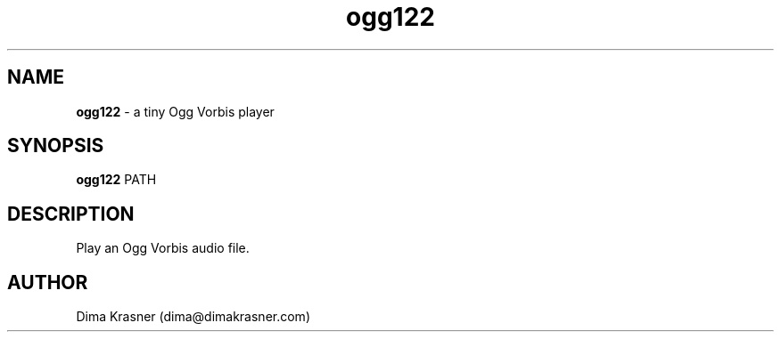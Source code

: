 .TH ogg122 1
.SH NAME
.B ogg122
\- a tiny Ogg Vorbis player
.SH SYNOPSIS
.B ogg122
PATH
.SH DESCRIPTION
Play an Ogg Vorbis audio file.
.SH AUTHOR
Dima Krasner (dima@dimakrasner.com)
